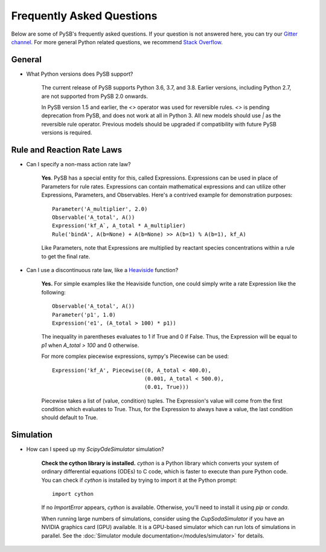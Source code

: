 .. _faq:

==========================
Frequently Asked Questions
==========================

Below are some of PySB's frequently asked questions. If your question is
not answered here, you can try our
`Gitter channel <https://gitter.im/pysb/pysb>`_.
For more general Python related questions, we recommend `Stack
Overflow <https://www.stackoverflow.com>`_.

General
=======

* What Python versions does PySB support?

    The current release of PySB supports Python 3.6, 3.7, and
    3.8. Earlier versions, including Python 2.7, are not supported
    from PySB 2.0 onwards.

    In PySB version 1.5 and earlier, the `<>` operator was used for
    reversible rules. `<>` is pending deprecation from PySB, and does not
    work at all in Python 3. All new models should use `|` as the reversible
    rule operator. Previous models should be upgraded if compatibility
    with future PySB versions is required.

Rule and Reaction Rate Laws
===========================

* Can I specify a non-mass action rate law?

    **Yes**. PySB has a special entity for this, called Expressions.
    Expressions can be used in place of Parameters for rule rates.
    Expressions can contain mathematical expressions and can utilize other
    Expressions, Parameters, and Observables. Here's a contrived
    example for demonstration purposes::

         Parameter('A_multiplier', 2.0)
         Observable('A_total', A())
         Expression('kf_A`, A_total * A_multiplier)
         Rule('bindA', A(b=None) + A(b=None) >> A(b=1) % A(b=1), kf_A)

    Like Parameters, note that Expressions are multiplied by
    reactant species concentrations within a rule to get the final rate.

* Can I use a discontinuous rate law, like a `Heaviside
  <https://en.wikipedia.org/wiki/Heaviside_step_function>`_ function?

    **Yes.** For simple examples like the Heaviside function, one could
    simply write a rate Expression like the following::

        Observable('A_total', A())
        Parameter('p1', 1.0)
        Expression('e1', (A_total > 100) * p1))

    The inequality in parentheses evaluates to 1 if True and 0 if False.
    Thus, the Expression will be equal to `p1` when `A_total > 100` and 0
    otherwise.

    For more complex piecewise expressions, sympy's Piecewise can be used::

        Expression('kf_A', Piecewise((0, A_total < 400.0),
                                     (0.001, A_total < 500.0),
                                     (0.01, True)))

    Piecewise takes a list of (value, condition) tuples. The Expression's
    value will come from the first condition which evaluates to True. Thus,
    for the Expression to always have a value, the last condition should
    default to True.

Simulation
==========

* How can I speed up my `ScipyOdeSimulator` simulation?

    **Check the cython library is installed.** `cython` is a Python library
    which converts your system of ordinary differential equations (ODEs) to
    C code, which is faster to execute than pure Python code. You can check
    if `cython` is installed by trying to import it at the Python prompt::

        import cython

    If no `ImportError` appears, `cython` is available. Otherwise, you'll
    need to install it using `pip` or `conda`.

    When running large numbers of simulations, consider using the
    `CupSodaSimulator` if you have an NVIDIA graphics card (GPU) available.
    It is a GPU-based simulator which can run lots of simulations in parallel.
    See the :doc:`Simulator module documentation</modules/simulator>` for
    details.
